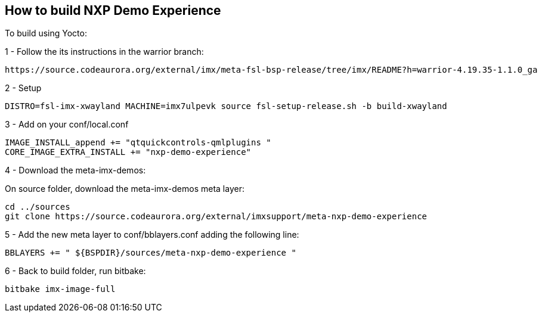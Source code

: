 ////
  Copyright NXP 2020
  Author: Rogerio Silva <rogerio.silva@nxp.com>
  Author: Marco Franchi <marco.franchi@nxp.com>
////

[[how_to_build]]
== How to build NXP Demo Experience

To build using Yocto:

1 - Follow the its instructions in the warrior branch:

----
https://source.codeaurora.org/external/imx/meta-fsl-bsp-release/tree/imx/README?h=warrior-4.19.35-1.1.0_ga
----

2 - Setup

----
DISTRO=fsl-imx-xwayland MACHINE=imx7ulpevk source fsl-setup-release.sh -b build-xwayland
----

3 - Add on your conf/local.conf

----
IMAGE_INSTALL_append += "qtquickcontrols-qmlplugins "
CORE_IMAGE_EXTRA_INSTALL += "nxp-demo-experience"
----

4 - Download the meta-imx-demos:

On source folder, download the meta-imx-demos meta layer:

----
cd ../sources
git clone https://source.codeaurora.org/external/imxsupport/meta-nxp-demo-experience
----

5 - Add the new meta layer to conf/bblayers.conf adding the following line:

----
BBLAYERS += " ${BSPDIR}/sources/meta-nxp-demo-experience "
----

6 - Back to build folder, run bitbake:

----
bitbake imx-image-full
----

<<<
